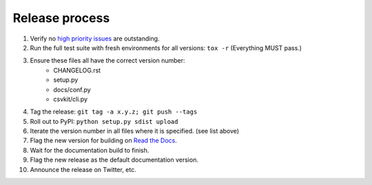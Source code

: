 ===============
Release process
===============

#. Verify no `high priority issues <https://github.com/wireservice/csvkit/issues?q=is%3Aopen+is%3Aissue+label%3A%22High+Priority%22>`_ are outstanding.
#. Run the full test suite with fresh environments for all versions: ``tox -r`` (Everything MUST pass.)
#. Ensure these files all have the correct version number:
    * CHANGELOG.rst
    * setup.py
    * docs/conf.py
    * csvkit/cli.py
#. Tag the release: ``git tag -a x.y.z; git push --tags``
#. Roll out to PyPI: ``python setup.py sdist upload``
#. Iterate the version number in all files where it is specified. (see list above)
#. Flag the new version for building on `Read the Docs <https://readthedocs.org/dashboard/csvkit/versions/>`_. 
#. Wait for the documentation build to finish.
#. Flag the new release as the default documentation version.
#. Announce the release on Twitter, etc. 

